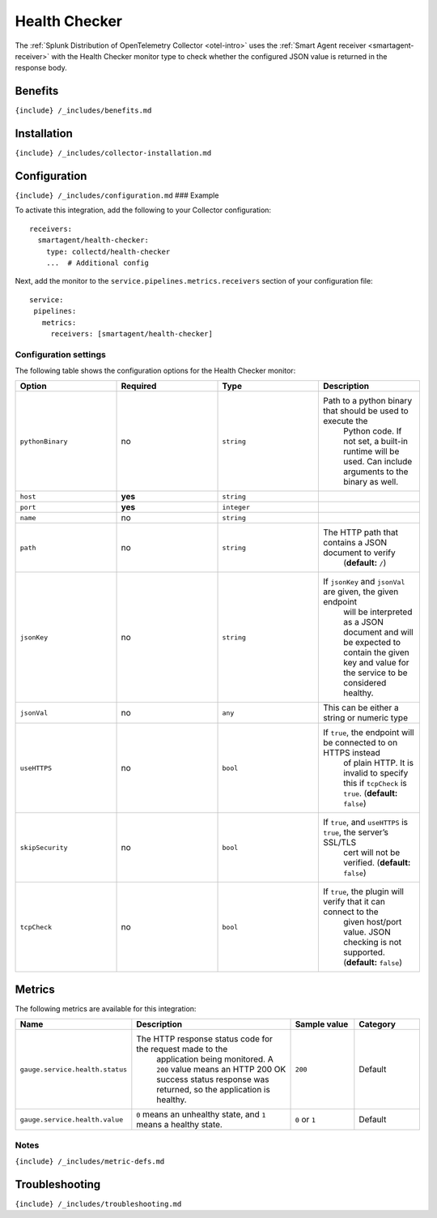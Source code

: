 .. _health-checker:

Health Checker
==============

.. raw:: html

   <meta name="description" content="Use this Splunk Observability Cloud integration for the Health Checker monitor. See benefits, install, configuration, and metrics">

The
:ref:`Splunk Distribution of OpenTelemetry Collector <otel-intro>`
uses the :ref:`Smart Agent receiver <smartagent-receiver>` with the
Health Checker monitor type to check whether the configured JSON value
is returned in the response body.

Benefits
--------

``{include} /_includes/benefits.md``

Installation
------------

``{include} /_includes/collector-installation.md``

Configuration
-------------

``{include} /_includes/configuration.md`` ### Example

To activate this integration, add the following to your Collector
configuration:

::

   receivers:
     smartagent/health-checker:
       type: collectd/health-checker
       ...  # Additional config

Next, add the monitor to the ``service.pipelines.metrics.receivers``
section of your configuration file:

::

   service:
    pipelines:
      metrics:
        receivers: [smartagent/health-checker]

Configuration settings
~~~~~~~~~~~~~~~~~~~~~~

The following table shows the configuration options for the Health
Checker monitor:

.. list-table::
   :widths: 18 18 18 18
   :header-rows: 1

   - 

      - Option
      - Required
      - Type
      - Description
   - 

      - ``pythonBinary``
      - no
      - ``string``
      - Path to a python binary that should be used to execute the
         Python code. If not set, a built-in runtime will be used. Can
         include arguments to the binary as well.
   - 

      - ``host``
      - **yes**
      - ``string``
      - 
   - 

      - ``port``
      - **yes**
      - ``integer``
      - 
   - 

      - ``name``
      - no
      - ``string``
      - 
   - 

      - ``path``
      - no
      - ``string``
      - The HTTP path that contains a JSON document to verify
         (**default:** ``/``)
   - 

      - ``jsonKey``
      - no
      - ``string``
      - If ``jsonKey`` and ``jsonVal`` are given, the given endpoint
         will be interpreted as a JSON document and will be expected to
         contain the given key and value for the service to be
         considered healthy.
   - 

      - ``jsonVal``
      - no
      - ``any``
      - This can be either a string or numeric type
   - 

      - ``useHTTPS``
      - no
      - ``bool``
      - If ``true``, the endpoint will be connected to on HTTPS instead
         of plain HTTP. It is invalid to specify this if ``tcpCheck`` is
         ``true``. (**default:** ``false``)
   - 

      - ``skipSecurity``
      - no
      - ``bool``
      - If ``true``, and ``useHTTPS`` is ``true``, the server’s SSL/TLS
         cert will not be verified. (**default:** ``false``)
   - 

      - ``tcpCheck``
      - no
      - ``bool``
      - If ``true``, the plugin will verify that it can connect to the
         given host/port value. JSON checking is not supported.
         (**default:** ``false``)

Metrics
-------

The following metrics are available for this integration:

.. list-table::
   :widths: 13 34 13 13
   :header-rows: 1

   - 

      - Name
      - Description
      - Sample value
      - Category
   - 

      - ``gauge.service.health.status``
      - The HTTP response status code for the request made to the
         application being monitored. A ``200`` value means an HTTP 200
         OK success status response was returned, so the application is
         healthy.
      - ``200``
      - Default
   - 

      - ``gauge.service.health.value``
      - ``0`` means an unhealthy state, and ``1`` means a healthy state.
      - ``0`` or ``1``
      - Default

Notes
~~~~~

``{include} /_includes/metric-defs.md``

Troubleshooting
---------------

``{include} /_includes/troubleshooting.md``
